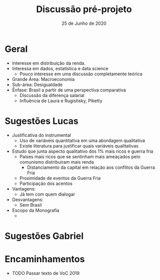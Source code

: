 #+TITLE: Discussão pré-projeto
#+DATE: 25 de Junho de 2020
#+DESCRIPTION: Discussão sobre pré-projeto. Definição de objeto.

* Geral

- Interesse em distribuição da renda.
- Interessa em dados, estatística e data science
  - Pouco interesse em uma discussão completamente teórica
- Grande Área: Macroeconomia
- Sub-área: Desigualdade
- Ênfase: Brasil a partir de uma perspectiva comparativa
  - Discussão da diferença salarial
  - Influência de Laura e Rugistisky, Piketty


* Sugestões Lucas

- Justificativa do instrumental
  - Uso de variáveis quantitativa em uma abordagem qualitativa
  - Existe literatura para justificar quais variáveis qualitativas
- Estudo que junta aspecto qualitativo dos 1% mais ricos e guerra fria
  - Países mais ricos que se sentinham mais ameaçados pelo comunismo distribuiram mais renda
    - Distanciamento da capital em relação aos conflitos da Guerra Fria
  - Proximidade de eventos da Guerra Fria
  - Participação dos acentos
- Vantagens:
  - Já tem com quem dialogar
- Desvantagens:
  - Sem Brasil
- Escopo da Monografia
  - 

* Sugestões Gabriel

* Encaminhamentos

- TODO Passar texto de VoC 2019
